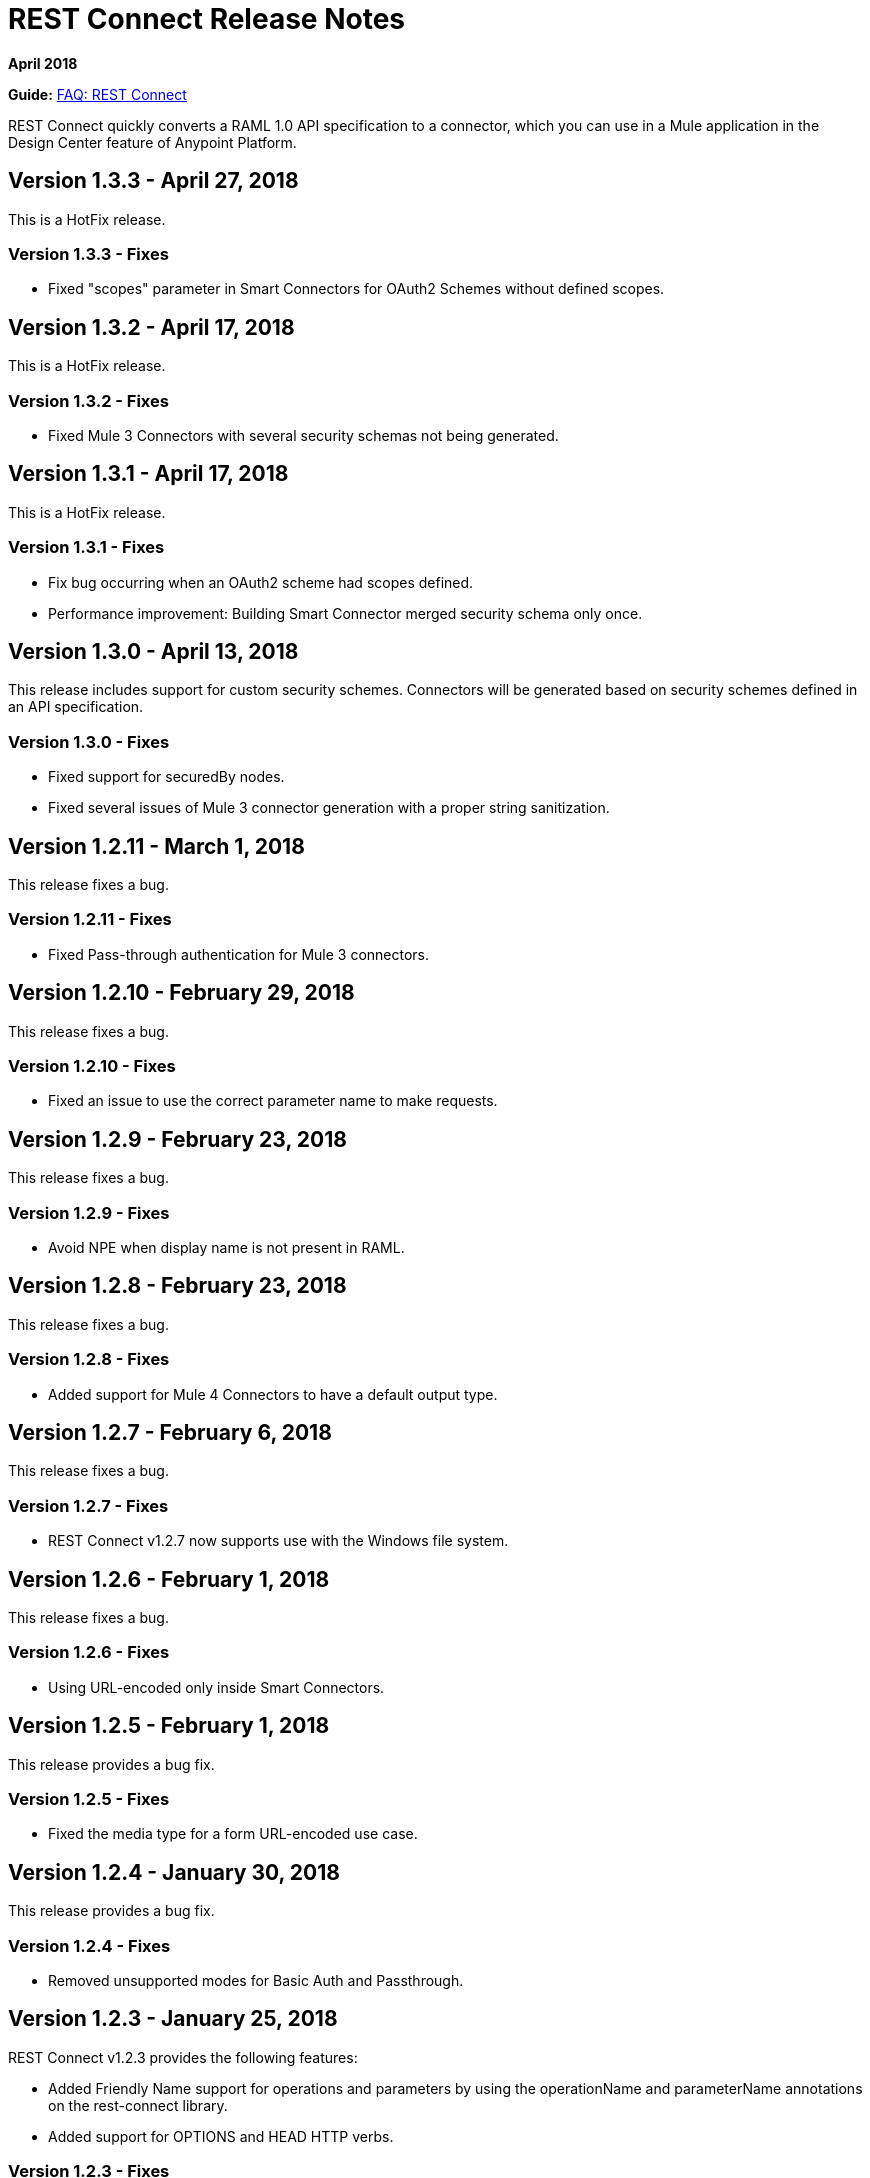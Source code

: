 = REST Connect Release Notes
:keywords: rest, connect, release notes

*April 2018*

*Guide:* link:/anypoint-exchange/to-deploy-using-rest-connect[FAQ: REST Connect]

REST Connect quickly converts a RAML 1.0 API specification to a connector, which you can use in a Mule application in the Design Center feature of Anypoint Platform.

== Version 1.3.3 - April 27, 2018

This is a HotFix release.

=== Version 1.3.3 - Fixes

* Fixed "scopes" parameter in Smart Connectors for OAuth2 Schemes without defined scopes.

== Version 1.3.2 - April 17, 2018

This is a HotFix release.

=== Version 1.3.2 - Fixes

* Fixed Mule 3 Connectors with several security schemas not being generated.

== Version 1.3.1 - April 17, 2018

This is a HotFix release.

=== Version 1.3.1 - Fixes

* Fix bug occurring when an OAuth2 scheme had scopes defined.
* Performance improvement: Building Smart Connector merged security schema only once.

== Version 1.3.0 - April 13, 2018

This release includes support for custom security schemes. Connectors will be generated based on security schemes defined in an API specification.

=== Version 1.3.0 - Fixes

* Fixed support for securedBy nodes.
* Fixed several issues of Mule 3 connector generation with a proper string sanitization.

== Version 1.2.11 - March 1, 2018

This release fixes a bug.

=== Version 1.2.11 - Fixes

* Fixed Pass-through authentication for Mule 3 connectors.

== Version 1.2.10 - February 29, 2018

This release fixes a bug.

=== Version 1.2.10 - Fixes

* Fixed an issue to use the correct parameter name to make requests.

== Version 1.2.9 - February 23, 2018

This release fixes a bug.

=== Version 1.2.9 - Fixes

* Avoid NPE when display name is not present in RAML.

== Version 1.2.8 - February 23, 2018

This release fixes a bug.

=== Version 1.2.8 - Fixes

* Added support for Mule 4 Connectors to have a default output type.

== Version 1.2.7 - February 6, 2018

This release fixes a bug.

=== Version 1.2.7 - Fixes

* REST Connect v1.2.7 now supports use with the Windows file system.

== Version 1.2.6 - February 1, 2018

This release fixes a bug.

=== Version 1.2.6 - Fixes

* Using URL-encoded only inside Smart Connectors.

== Version 1.2.5 - February 1, 2018

This release provides a bug fix.

=== Version 1.2.5 - Fixes

* Fixed the media type for a form URL-encoded use case.

== Version 1.2.4 - January 30, 2018

This release provides a bug fix.

=== Version 1.2.4 - Fixes

* Removed unsupported modes for Basic Auth and Passthrough.

== Version 1.2.3 - January 25, 2018

REST Connect v1.2.3 provides the following features:

* Added Friendly Name support for operations and parameters by using the operationName and parameterName annotations on the rest-connect library.
* Added support for OPTIONS and HEAD HTTP verbs.

=== Version 1.2.3 - Fixes

* Support for placeholders in the baseUri.
* Improved error messages for duplicated operations or parameters.
* Fixed outOfMemoryError when generating certain Mule 3 connectors.
* Fixed error generating Mule3 connector when the RAML included a dot in its title.
* Sanitized some property names that could break the build of Mule 3 connectors.

== Version 1.2.2 - December 16, 2017

This release provides a bug fix.

=== Version 1.2.2 - Fixes

REST Connect v1.2.2 now supports the PATCH method and properly sends the payload as a JSON rather than as a String.

== Version 1.2.1 - December 16, 2017

Version 1.2.1 supports Java RAML Parser 1.0.16.

== Version 1.2.0 - November 18, 2017

Version 1.2.0 supports the following security schemes defined in RAML v1.0:

 * OAuth2 - Authorization code
 * Digest authentication
 * Pass through

== Version 1.1.0 - October 2, 2017

Version 1.1.0 supports creating Mule 3 connectors. When an API specification publishes to Exchange, REST Connect generates two connectors: one for Mule 4 and the other for Mule 3.

=== Version 1.1.0 - Fixes

REST Connect v1.1.0 now generates a connector properly whether a description is present or not. 
In REST Connect v1.0.0, if a description was not provided, REST Connector was unable to generate a connector properly.

== Version 1.0.0 - July 28, 2017

Version 1.0.0 provides the following features:

* Transforms a RAML 1.0 specification into a connector in Design Center.
* Support for unauthorized requests, basic authentication, and OAuth2 (Client Credentials).
* Support for query parameters, URI parameters, and headers as input attributes.
* Support for metadata defined as RAML datatypes, XML schemas, or JSON schemas.
* Inference of operation names given their parameters.
 
=== Version 1.0.0 - Known issues

* A RAML with the following type definition is not supported:
+
[source,xml,linenums]
----
types:
  RecursiveType:
    type: object
    properties:
      aString:
        type: RecursiveType
        description: This modifies the reference and causes a stack overflow error.
----
+
* No support for connectivity testing in the configuration for Design Center.
* REST Connect doesn’t generate friendly names for input attributes.
* Connector for Mule 3.x is not supported.
* Custom SSL certificates are not supported.

== See Also

* link:/anypoint-exchange/[Anypoint Exchange Documentation].
* https://forums.mulesoft.com[MuleSoft Forum].
* https://support.mulesoft.com[Contact MuleSoft Support].
